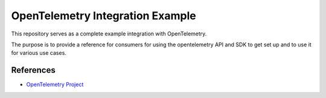 OpenTelemetry Integration Example
=================================

This repository serves as a complete example integration with OpenTelemetry.

The purpose is to provide a reference for consumers for using the opentelemetry API and SDK to get set up and to use it for various use cases.


References
----------

* `OpenTelemetry Project <https://opentelemetry.io/>`_
